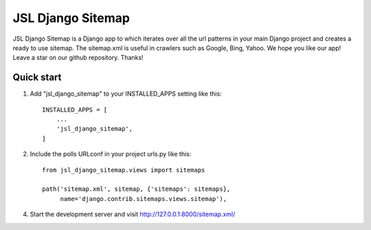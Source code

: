 =====
JSL Django Sitemap
=====

JSL Django Sitemap is a Django app to which iterates over all the url patterns in your main Django project and creates a ready to use sitemap. The sitemap.xml is useful in crawlers such as Google, Bing, Yahoo.
We hope you like our app! Leave a star on our github repository. Thanks!


Quick start
-----------

1. Add "jsl_django_sitemap" to your INSTALLED_APPS setting like this::

    INSTALLED_APPS = [
        ...
        'jsl_django_sitemap',
    ]

2. Include the polls URLconf in your project urls.py like this::

    from jsl_django_sitemap.views import sitemaps

    path('sitemap.xml', sitemap, {'sitemaps': sitemaps},
         name='django.contrib.sitemaps.views.sitemap'),

4. Start the development server and visit http://127.0.0.1:8000/sitemap.xml/

